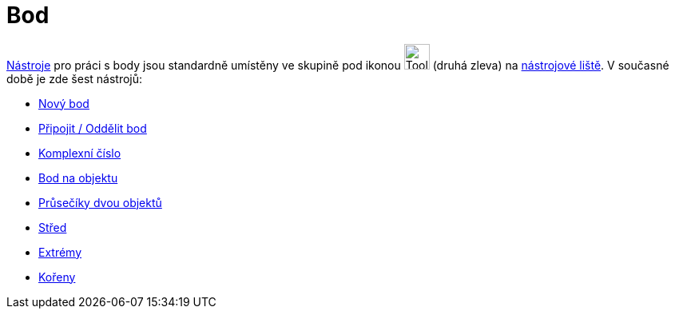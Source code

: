 = Bod
:page-en: tools/Point_Tools
ifdef::env-github[:imagesdir: /cs/modules/ROOT/assets/images]

xref:/Nástroje.adoc[Nástroje] pro práci s body jsou standardně umístěny ve skupině pod ikonou
image:Tool_New_Point.gif[Tool New Point.gif,width=32,height=32] (druhá zleva) na xref:/Nástrojová_lišta.adoc[nástrojové
liště]. V současné době je zde šest nástrojů:

* xref:/tools/Nový_bod.adoc[Nový bod]
* xref:/tools/Připojit_Oddělit_bod.adoc[Připojit / Oddělit bod]
* xref:/tools/Komplexní_číslo.adoc[Komplexní číslo]
* xref:/tools/Bod_na_objektu.adoc[Bod na objektu]
* xref:/tools/Průsečík.adoc[Průsečíky dvou objektů]
* xref:/tools/Střed.adoc[Střed]
* xref:/tools/Extrémy.adoc[Extrémy]
* xref:/tools/Kořeny.adoc[Kořeny]
